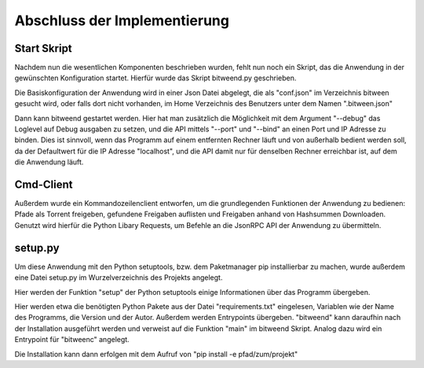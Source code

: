 
Abschluss der Implementierung
=============================

Start Skript
------------

Nachdem nun die wesentlichen Komponenten beschrieben wurden, fehlt nun noch ein Skript, das die Anwendung in der gewünschten Konfiguration startet.
Hierfür wurde das Skript bitweend.py geschrieben.

Die Basiskonfiguration der Anwendung wird in einer Json Datei abgelegt, die als "conf.json" im Verzeichnis bitween gesucht wird, oder falls dort nicht vorhanden, im Home Verzeichnis des Benutzers unter dem Namen ".bitween.json"

Dann kann bitweend gestartet werden. Hier hat man zusätzlich die Möglichkeit mit dem Argument "--debug" das Loglevel auf Debug ausgaben zu setzen, und die API mittels "--port" und "--bind" an einen Port und IP Adresse zu binden. Dies ist sinnvoll, wenn das Programm auf einem entfernten Rechner läuft und von außerhalb bedient werden soll, da der Defaultwert für die IP Adresse "localhost", und die API damit nur für denselben Rechner erreichbar ist, auf dem die Anwendung läuft.


Cmd-Client
----------

Außerdem wurde ein Kommandozeilenclient entworfen, um die grundlegenden Funktionen der Anwendung zu bedienen: Pfade als Torrent freigeben, gefundene Freigaben auflisten und Freigaben anhand von Hashsummen Downloaden.
Genutzt wird hierfür die Python Libary Requests, um Befehle an die JsonRPC API der Anwendung zu übermitteln.

setup.py
--------

Um diese Anwendung mit den Python setuptools, bzw. dem Paketmanager pip installierbar zu machen, wurde außerdem eine Datei setup.py im Wurzelverzeichnis des Projekts angelegt.

Hier werden der Funktion "setup" der Python setuptools einige Informationen über das Programm übergeben.

.. code-block:: python
   :caption: Ausschnitt aus setup.py

    [...]
    install_reqs = parse_requirements("requirements.txt", session=False)

    reqs = [str(ir.req) for ir in install_reqs]

    [...]

    setup(
        name='bitween',
        version='0.0.1',
        description='experimental XMPP/BT Client',
        long_description=readme,
        author='Jan Hartmann',
        url='https://github.com/puhoy/bitween',
        # license=license,
        packages=find_packages(exclude=('tests', 'docs')),
        test_suite="tests",
        entry_points={
            'console_scripts': [
                'bitweend=bitween.bitweend:main',
                'bitweenc=bitween.bitweenc:main'
            ]
        },
        install_requires=reqs
    )

Hier werden etwa die benötigten Python Pakete aus der Datei "requirements.txt" eingelesen, Variablen wie der Name des Programms, die Version und der Autor.
Außerdem werden Entrypoints übergeben. "bitweend" kann daraufhin nach der Installation ausgeführt werden und verweist auf die Funktion "main" im bitweend Skript. Analog dazu wird ein Entrypoint für "bitweenc" angelegt.

Die Installation kann dann erfolgen mit dem Aufruf von "pip install -e pfad/zum/projekt"